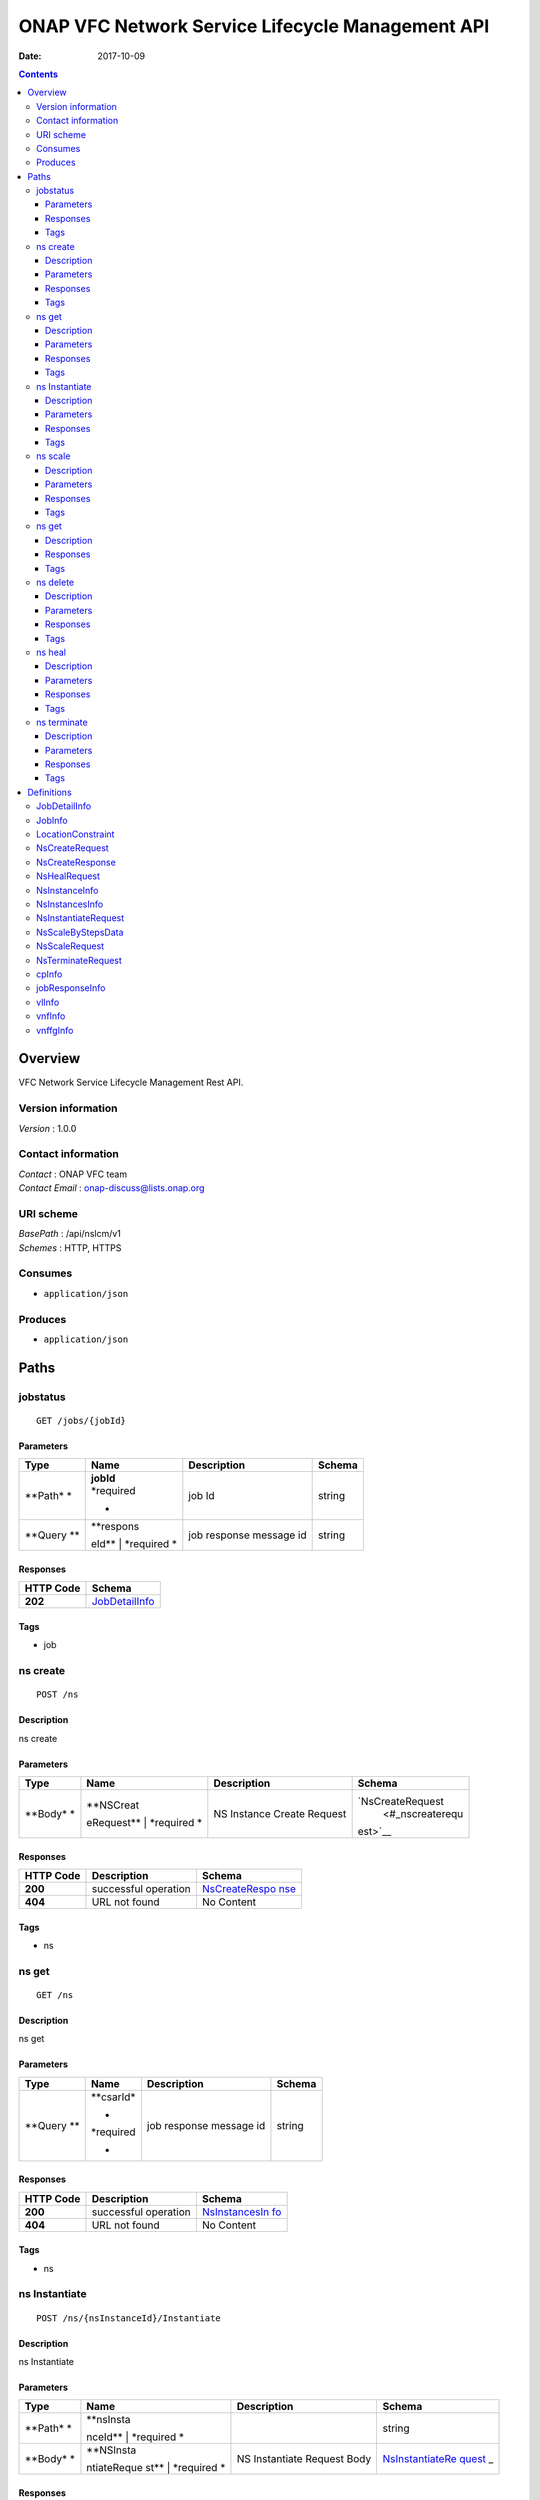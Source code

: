 =================================================
ONAP VFC Network Service Lifecycle Management API
=================================================

:Date:   2017-10-09

.. contents::
   :depth: 3
..

Overview
========

VFC Network Service Lifecycle Management Rest API.

Version information
-------------------

*Version* : 1.0.0

Contact information
-------------------

| *Contact* : ONAP VFC team
| *Contact Email* : onap-discuss@lists.onap.org

URI scheme
----------

| *BasePath* : /api/nslcm/v1
| *Schemes* : HTTP, HTTPS

Consumes
--------

-  ``application/json``

Produces
--------

-  ``application/json``

Paths
=====

jobstatus
---------

::

    GET /jobs/{jobId}

Parameters
~~~~~~~~~~

+---------+-------------+--------------------------------------+------------------+
| Type    | Name        | Description                          | Schema           |
+=========+=============+======================================+==================+
| **Path* | | **jobId** | job Id                               | string           |
| *       | | *required |                                      |                  |
|         | *           |                                      |                  |
+---------+-------------+--------------------------------------+------------------+
| **Query | | **respons | job response message id              | string           |
| **      | eId**       |                                      |                  |
|         | | *required |                                      |                  |
|         | *           |                                      |                  |
+---------+-------------+--------------------------------------+------------------+

Responses
~~~~~~~~~

+-------------------------+--------------------------------------------------+
| HTTP Code               | Schema                                           |
+=========================+==================================================+
| **202**                 | `JobDetailInfo <#_jobdetailinfo>`__              |
+-------------------------+--------------------------------------------------+

Tags
~~~~

-  job

ns create
---------

::

    POST /ns

Description
~~~~~~~~~~~

ns create

Parameters
~~~~~~~~~~

+---------+-------------+--------------------------------------+------------------+
| Type    | Name        | Description                          | Schema           |
+=========+=============+======================================+==================+
| **Body* | | **NSCreat | NS Instance Create Request           | `NsCreateRequest |
| *       | eRequest**  |                                      |  <#_nscreaterequ |
|         | | *required |                                      | est>`__          |
|         | *           |                                      |                  |
+---------+-------------+--------------------------------------+------------------+

Responses
~~~~~~~~~

+---------+----------------------------------------------------+----------------+
| HTTP    | Description                                        | Schema         |
| Code    |                                                    |                |
+=========+====================================================+================+
| **200** | successful operation                               | `NsCreateRespo |
|         |                                                    | nse <#_nscreat |
|         |                                                    | eresponse>`__  |
+---------+----------------------------------------------------+----------------+
| **404** | URL not found                                      | No Content     |
+---------+----------------------------------------------------+----------------+

Tags
~~~~

-  ns

ns get
------

::

    GET /ns

Description
~~~~~~~~~~~

ns get

Parameters
~~~~~~~~~~

+---------+-------------+--------------------------------------+------------------+
| Type    | Name        | Description                          | Schema           |
+=========+=============+======================================+==================+
| **Query | | **csarId* | job response message id              | string           |
| **      | *           |                                      |                  |
|         | | *required |                                      |                  |
|         | *           |                                      |                  |
+---------+-------------+--------------------------------------+------------------+

Responses
~~~~~~~~~

+---------+----------------------------------------------------+----------------+
| HTTP    | Description                                        | Schema         |
| Code    |                                                    |                |
+=========+====================================================+================+
| **200** | successful operation                               | `NsInstancesIn |
|         |                                                    | fo <#_nsinstan |
|         |                                                    | cesinfo>`__    |
+---------+----------------------------------------------------+----------------+
| **404** | URL not found                                      | No Content     |
+---------+----------------------------------------------------+----------------+

Tags
~~~~

-  ns

ns Instantiate
--------------

::

    POST /ns/{nsInstanceId}/Instantiate

Description
~~~~~~~~~~~

ns Instantiate

Parameters
~~~~~~~~~~

+---------+-------------+--------------------------------------+------------------+
| Type    | Name        | Description                          | Schema           |
+=========+=============+======================================+==================+
| **Path* | | **nsInsta |                                      | string           |
| *       | nceId**     |                                      |                  |
|         | | *required |                                      |                  |
|         | *           |                                      |                  |
+---------+-------------+--------------------------------------+------------------+
| **Body* | | **NSInsta | NS Instantiate Request Body          | `NsInstantiateRe |
| *       | ntiateReque |                                      | quest <#_nsinsta |
|         | st**        |                                      | ntiaterequest>`_ |
|         | | *required |                                      | _                |
|         | *           |                                      |                  |
+---------+-------------+--------------------------------------+------------------+

Responses
~~~~~~~~~

+---------+----------------------------------------------------+----------------+
| HTTP    | Description                                        | Schema         |
| Code    |                                                    |                |
+=========+====================================================+================+
| **200** |                                                    | `JobInfo <#_jo |
|         |                                                    | binfo>`__      |
+---------+----------------------------------------------------+----------------+
| **201** | Invalid Request                                    | No Content     |
+---------+----------------------------------------------------+----------------+
| **404** | URL not found                                      | No Content     |
+---------+----------------------------------------------------+----------------+

Tags
~~~~

-  ns

ns scale
--------

::

    POST /ns/{nsInstanceId}/scale

Description
~~~~~~~~~~~

ns scale

Parameters
~~~~~~~~~~

+---------+-------------+--------------------------------------+------------------+
| Type    | Name        | Description                          | Schema           |
+=========+=============+======================================+==================+
| **Path* | | **nsInsta |                                      | string           |
| *       | nceId**     |                                      |                  |
|         | | *required |                                      |                  |
|         | *           |                                      |                  |
+---------+-------------+--------------------------------------+------------------+
| **Body* | | **ScaleNS | Scale NS Request Body                | `NsScaleRequest  |
| *       | Request**   |                                      | <#_nsscalereques |
|         | | *required |                                      | t>`__            |
|         | *           |                                      |                  |
+---------+-------------+--------------------------------------+------------------+

Responses
~~~~~~~~~

+---------+----------------------------------------------------+----------------+
| HTTP    | Description                                        | Schema         |
| Code    |                                                    |                |
+=========+====================================================+================+
| **200** |                                                    | `JobInfo <#_jo |
|         |                                                    | binfo>`__      |
+---------+----------------------------------------------------+----------------+
| **201** | Invalid Request                                    | No Content     |
+---------+----------------------------------------------------+----------------+
| **404** | URL not found                                      | No Content     |
+---------+----------------------------------------------------+----------------+

Tags
~~~~

-  ns

ns get
------

::

    GET /ns/{ns_instance_id}

Description
~~~~~~~~~~~

ns get

Responses
~~~~~~~~~

+---------+----------------------------------------------------+----------------+
| HTTP    | Description                                        | Schema         |
| Code    |                                                    |                |
+=========+====================================================+================+
| **200** | successful operation                               | `NsInstanceInf |
|         |                                                    | o <#_nsinstanc |
|         |                                                    | einfo>`__      |
+---------+----------------------------------------------------+----------------+

Tags
~~~~

-  ns

ns delete
---------

::

    DELETE /ns/{ns_instance_id}

Description
~~~~~~~~~~~

ns delete

Parameters
~~~~~~~~~~

+---------+-------------+--------------------------------------+------------------+
| Type    | Name        | Description                          | Schema           |
+=========+=============+======================================+==================+
| **Path* | | **ns\_ins | Identifier of the NS instance.       | string           |
| *       | tance\_id** |                                      |                  |
|         | | *required |                                      |                  |
|         | *           |                                      |                  |
+---------+-------------+--------------------------------------+------------------+

Responses
~~~~~~~~~

+---------+----------------------------------------------------+----------------+
| HTTP    | Description                                        | Schema         |
| Code    |                                                    |                |
+=========+====================================================+================+
| **204** | The NS instance resource and the associated NS     | No Content     |
|         | identifier were deleted successfully.              |                |
+---------+----------------------------------------------------+----------------+

Tags
~~~~

-  ns

ns heal
-------

::

    POST /ns/{ns_instance_id}/heal

Description
~~~~~~~~~~~

ns heal

Parameters
~~~~~~~~~~

+---------+-------------+--------------------------------------+------------------+
| Type    | Name        | Description                          | Schema           |
+=========+=============+======================================+==================+
| **Path* | | **ns\_ins | Identifier of the NS instance.       | string           |
| *       | tance\_id** |                                      |                  |
|         | | *required |                                      |                  |
|         | *           |                                      |                  |
+---------+-------------+--------------------------------------+------------------+
| **Body* | | **healVnf | healVnfData                          | `NsHealRequest < |
| *       | Data**      |                                      | #_nshealrequest> |
|         | | *required |                                      | `__              |
|         | *           |                                      |                  |
+---------+-------------+--------------------------------------+------------------+

Responses
~~~~~~~~~

+---------+----------------------------------------------------+----------------+
| HTTP    | Description                                        | Schema         |
| Code    |                                                    |                |
+=========+====================================================+================+
| **202** |                                                    | `JobInfo <#_jo |
|         |                                                    | binfo>`__      |
+---------+----------------------------------------------------+----------------+
| **404** | URL not found                                      | No Content     |
+---------+----------------------------------------------------+----------------+
| **500** | the url is invalid                                 | No Content     |
+---------+----------------------------------------------------+----------------+

Tags
~~~~

-  ns

ns terminate
------------

::

    POST /ns/{ns_instance_id}/terminate

Description
~~~~~~~~~~~

ns terminate

Parameters
~~~~~~~~~~

+---------+-------------+--------------------------------------+------------------+
| Type    | Name        | Description                          | Schema           |
+=========+=============+======================================+==================+
| **Path* | | **ns\_ins | Identifier of the NS instance.       | string           |
| *       | tance\_id** |                                      |                  |
|         | | *required |                                      |                  |
|         | *           |                                      |                  |
+---------+-------------+--------------------------------------+------------------+
| **Body* | | **NsTermi | NsTerminateRequest                   | `NsTerminateRequ |
| *       | nateRequest |                                      | est <#_nstermina |
|         | **          |                                      | terequest>`__    |
|         | | *required |                                      |                  |
|         | *           |                                      |                  |
+---------+-------------+--------------------------------------+------------------+

Responses
~~~~~~~~~

+---------+----------------------------------------------------+----------------+
| HTTP    | Description                                        | Schema         |
| Code    |                                                    |                |
+=========+====================================================+================+
| **202** |                                                    | `JobInfo <#_jo |
|         |                                                    | binfo>`__      |
+---------+----------------------------------------------------+----------------+
| **500** | the url is invalid                                 | No Content     |
+---------+----------------------------------------------------+----------------+

Tags
~~~~

-  ns

Definitions
===========

JobDetailInfo
-------------

+--------------------------------+-------------------------------------------+
| Name                           | Schema                                    |
+================================+===========================================+
| | **jobId**                    | string                                    |
| | *optional*                   |                                           |
+--------------------------------+-------------------------------------------+
| | **responseDescriptor**       | `responseDescriptor <#_jobdetailinfo_resp |
| | *optional*                   | onsedescriptor>`__                        |
+--------------------------------+-------------------------------------------+

**responseDescriptor**

+--------------------------------+-------------------------------------------+
| Name                           | Schema                                    |
+================================+===========================================+
| | **errorCode**                | string                                    |
| | *optional*                   |                                           |
+--------------------------------+-------------------------------------------+
| | **progress**                 | string                                    |
| | *optional*                   |                                           |
+--------------------------------+-------------------------------------------+
| | **responseHistoryList**      | < `jobResponseInfo <#_jobresponseinfo>`__ |
| | *optional*                   | > array                                   |
+--------------------------------+-------------------------------------------+
| | **responseId**               | string                                    |
| | *optional*                   |                                           |
+--------------------------------+-------------------------------------------+
| | **status**                   | string                                    |
| | *optional*                   |                                           |
+--------------------------------+-------------------------------------------+
| | **statusDescription**        | string                                    |
| | *optional*                   |                                           |
+--------------------------------+-------------------------------------------+

JobInfo
-------

+--------------------------------+-------------------------------------------+
| Name                           | Schema                                    |
+================================+===========================================+
| | **jobId**                    | string                                    |
| | *optional*                   |                                           |
+--------------------------------+-------------------------------------------+

LocationConstraint
------------------

+--------------------------------+-------------------------------------------+
| Name                           | Schema                                    |
+================================+===========================================+
| | **locationConstraints**      | `locationConstraints <#_locationconstrain |
| | *optional*                   | t_locationconstraints>`__                 |
+--------------------------------+-------------------------------------------+
| | **vnfProfileId**             | string                                    |
| | *optional*                   |                                           |
+--------------------------------+-------------------------------------------+

**locationConstraints**

+--------------------------------+-------------------------------------------+
| Name                           | Schema                                    |
+================================+===========================================+
| | **vimid**                    | string                                    |
| | *optional*                   |                                           |
+--------------------------------+-------------------------------------------+

NsCreateRequest
---------------

+-------------+---------------------------------------------+------------------+
| Name        | Description                                 | Schema           |
+=============+=============================================+==================+
| | **csarId* | the NS package ID                           | string           |
| *           |                                             |                  |
| | *optional |                                             |                  |
| *           |                                             |                  |
+-------------+---------------------------------------------+------------------+
| | **descrip |                                             | string           |
| tion**      |                                             |                  |
| | *optional |                                             |                  |
| *           |                                             |                  |
+-------------+---------------------------------------------+------------------+
| | **nsName* |                                             | string           |
| *           |                                             |                  |
| | *optional |                                             |                  |
| *           |                                             |                  |
+-------------+---------------------------------------------+------------------+

NsCreateResponse
----------------

+--------------------------------+-------------------------------------------+
| Name                           | Schema                                    |
+================================+===========================================+
| | **nsInstanceId**             | string                                    |
| | *optional*                   |                                           |
+--------------------------------+-------------------------------------------+

NsHealRequest
-------------

+--------------------------------+-------------------------------------------+
| Name                           | Schema                                    |
+================================+===========================================+
| | **additionalParams**         | `additionalParams <#_nshealrequest_additi |
| | *optional*                   | onalparams>`__                            |
+--------------------------------+-------------------------------------------+
| | **cause**                    | string                                    |
| | *optional*                   |                                           |
+--------------------------------+-------------------------------------------+
| | **vnfInstanceId**            | string                                    |
| | *optional*                   |                                           |
+--------------------------------+-------------------------------------------+

**additionalParams**

+--------------------------------+-------------------------------------------+
| Name                           | Schema                                    |
+================================+===========================================+
| | **action**                   | string                                    |
| | *optional*                   |                                           |
+--------------------------------+-------------------------------------------+
| | **actionvminfo**             | `actionvminfo <#_nshealrequest_actionvmin |
| | *optional*                   | fo>`__                                    |
+--------------------------------+-------------------------------------------+

**actionvminfo**

+--------------------------------+-------------------------------------------+
| Name                           | Schema                                    |
+================================+===========================================+
| | **vmid**                     | string                                    |
| | *optional*                   |                                           |
+--------------------------------+-------------------------------------------+
| | **vmname**                   | string                                    |
| | *optional*                   |                                           |
+--------------------------------+-------------------------------------------+

NsInstanceInfo
--------------

+--------------------------------+-------------------------------------------+
| Name                           | Schema                                    |
+================================+===========================================+
| | **description**              | string                                    |
| | *optional*                   |                                           |
+--------------------------------+-------------------------------------------+
| | **nsInstanceId**             | string                                    |
| | *optional*                   |                                           |
+--------------------------------+-------------------------------------------+
| | **nsName**                   | string                                    |
| | *optional*                   |                                           |
+--------------------------------+-------------------------------------------+
| | **nsState**                  | string                                    |
| | *optional*                   |                                           |
+--------------------------------+-------------------------------------------+
| | **nsdId**                    | string                                    |
| | *optional*                   |                                           |
+--------------------------------+-------------------------------------------+
| | **vlInfo**                   | < `vlInfo <#_vlinfo>`__ > array           |
| | *optional*                   |                                           |
+--------------------------------+-------------------------------------------+
| | **vnfInfo**                  | < `vnfInfo <#_vnfinfo>`__ > array         |
| | *optional*                   |                                           |
+--------------------------------+-------------------------------------------+
| | **vnffgInfo**                | < `vnffgInfo <#_vnffginfo>`__ > array     |
| | *optional*                   |                                           |
+--------------------------------+-------------------------------------------+

NsInstancesInfo
---------------

*Type* : < `NsInstanceInfo <#_nsinstanceinfo>`__ > array

NsInstantiateRequest
--------------------

+--------------------------------+-------------------------------------------+
| Name                           | Schema                                    |
+================================+===========================================+
| | **LocationConstraints**      | <                                         |
| | *optional*                   | `LocationConstraint <#_locationconstraint |
|                                | >`__                                      |
|                                | > array                                   |
+--------------------------------+-------------------------------------------+
| | **additionalParamForNs**     | string                                    |
| | *optional*                   |                                           |
+--------------------------------+-------------------------------------------+

NsScaleByStepsData
------------------

+--------------------------------+-------------------------------------------+
| Name                           | Schema                                    |
+================================+===========================================+
| | **aspectId**                 | string                                    |
| | *optional*                   |                                           |
+--------------------------------+-------------------------------------------+
| | **numberOfSteps**            | integer                                   |
| | *optional*                   |                                           |
+--------------------------------+-------------------------------------------+
| | **scalingDirection**         | string                                    |
| | *optional*                   |                                           |
+--------------------------------+-------------------------------------------+

NsScaleRequest
--------------

+--------------------------------+-------------------------------------------+
| Name                           | Schema                                    |
+================================+===========================================+
| | **scaleNsByStepsData**       | `NsScaleByStepsData <#_nsscalebystepsdata |
| | *optional*                   | >`__                                      |
+--------------------------------+-------------------------------------------+
| | **scaleType**                | string                                    |
| | *optional*                   |                                           |
+--------------------------------+-------------------------------------------+

NsTerminateRequest
------------------

+--------------------------------+-------------------------------------------+
| Name                           | Schema                                    |
+================================+===========================================+
| | **gracefulTerminationTimeout | string                                    |
| **                             |                                           |
| | *optional*                   |                                           |
+--------------------------------+-------------------------------------------+
| | **terminationType**          | string                                    |
| | *optional*                   |                                           |
+--------------------------------+-------------------------------------------+

cpInfo
------

+--------------------------------+-------------------------------------------+
| Name                           | Schema                                    |
+================================+===========================================+
| | **cpInstanceId**             | string                                    |
| | *optional*                   |                                           |
+--------------------------------+-------------------------------------------+
| | **cpInstanceName**           | string                                    |
| | *optional*                   |                                           |
+--------------------------------+-------------------------------------------+
| | **cpdId**                    | string                                    |
| | *optional*                   |                                           |
+--------------------------------+-------------------------------------------+

jobResponseInfo
---------------

+--------------------------------+-------------------------------------------+
| Name                           | Schema                                    |
+================================+===========================================+
| | **errorCode**                | string                                    |
| | *optional*                   |                                           |
+--------------------------------+-------------------------------------------+
| | **progress**                 | string                                    |
| | *optional*                   |                                           |
+--------------------------------+-------------------------------------------+
| | **responseId**               | string                                    |
| | *optional*                   |                                           |
+--------------------------------+-------------------------------------------+
| | **status**                   | string                                    |
| | *optional*                   |                                           |
+--------------------------------+-------------------------------------------+
| | **statusDescription**        | string                                    |
| | *optional*                   |                                           |
+--------------------------------+-------------------------------------------+

vlInfo
------

+--------------------------------+-------------------------------------------+
| Name                           | Schema                                    |
+================================+===========================================+
| | **relatedCpInstanceId**      | < `cpInfo <#_cpinfo>`__ > array           |
| | *optional*                   |                                           |
+--------------------------------+-------------------------------------------+
| | **vlInstanceId**             | string                                    |
| | *optional*                   |                                           |
+--------------------------------+-------------------------------------------+
| | **vlInstanceName**           | string                                    |
| | *optional*                   |                                           |
+--------------------------------+-------------------------------------------+
| | **vldId**                    | string                                    |
| | *optional*                   |                                           |
+--------------------------------+-------------------------------------------+

vnfInfo
-------

+--------------------------------+-------------------------------------------+
| Name                           | Schema                                    |
+================================+===========================================+
| | **vnfInstanceId**            | string                                    |
| | *optional*                   |                                           |
+--------------------------------+-------------------------------------------+
| | **vnfInstanceName**          | string                                    |
| | *optional*                   |                                           |
+--------------------------------+-------------------------------------------+
| | **vnfdId**                   | string                                    |
| | *optional*                   |                                           |
+--------------------------------+-------------------------------------------+

vnffgInfo
---------

+--------------------------------+-------------------------------------------+
| Name                           | Schema                                    |
+================================+===========================================+
| | **cpId**                     | string                                    |
| | *optional*                   |                                           |
+--------------------------------+-------------------------------------------+
| | **nfp**                      | string                                    |
| | *optional*                   |                                           |
+--------------------------------+-------------------------------------------+
| | **pnfId**                    | string                                    |
| | *optional*                   |                                           |
+--------------------------------+-------------------------------------------+
| | **virtualLinkId**            | string                                    |
| | *optional*                   |                                           |
+--------------------------------+-------------------------------------------+
| | **vnfId**                    | string                                    |
| | *optional*                   |                                           |
+--------------------------------+-------------------------------------------+
| | **vnffgInstanceId**          | string                                    |
| | *optional*                   |                                           |
+--------------------------------+-------------------------------------------+
